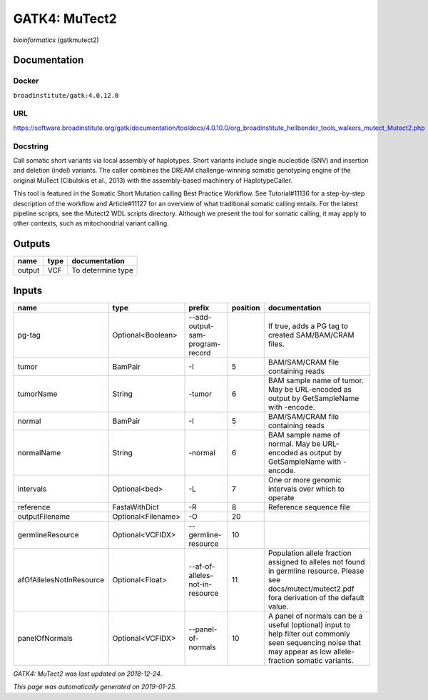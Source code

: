 
GATK4: MuTect2
============================
*bioinformatics* (gatkmutect2)

Documentation
-------------

Docker
******
``broadinstitute/gatk:4.0.12.0``

URL
******
`https://software.broadinstitute.org/gatk/documentation/tooldocs/4.0.10.0/org_broadinstitute_hellbender_tools_walkers_mutect_Mutect2.php <https://software.broadinstitute.org/gatk/documentation/tooldocs/4.0.10.0/org_broadinstitute_hellbender_tools_walkers_mutect_Mutect2.php>`_

Docstring
*********
Call somatic short variants via local assembly of haplotypes. Short variants include single nucleotide (SNV) 
and insertion and deletion (indel) variants. The caller combines the DREAM challenge-winning somatic 
genotyping engine of the original MuTect (Cibulskis et al., 2013) with the assembly-based machinery of HaplotypeCaller.

This tool is featured in the Somatic Short Mutation calling Best Practice Workflow. See Tutorial#11136 
for a step-by-step description of the workflow and Article#11127 for an overview of what traditional 
somatic calling entails. For the latest pipeline scripts, see the Mutect2 WDL scripts directory. 
Although we present the tool for somatic calling, it may apply to other contexts, 
such as mitochondrial variant calling.

Outputs
-------
======  ======  =================
name    type    documentation
======  ======  =================
output  VCF     To determine type
======  ======  =================

Inputs
------
========================  ==================  ===============================  ==========  ==============================================================================================================================================================
name                      type                prefix                             position  documentation
========================  ==================  ===============================  ==========  ==============================================================================================================================================================
pg-tag                    Optional<Boolean>   --add-output-sam-program-record              If true, adds a PG tag to created SAM/BAM/CRAM files.
tumor                     BamPair             -I                                        5  BAM/SAM/CRAM file containing reads
tumorName                 String              -tumor                                    6  BAM sample name of tumor. May be URL-encoded as output by GetSampleName with -encode.
normal                    BamPair             -I                                        5  BAM/SAM/CRAM file containing reads
normalName                String              -normal                                   6  BAM sample name of normal. May be URL-encoded as output by GetSampleName with -encode.
intervals                 Optional<bed>       -L                                        7  One or more genomic intervals over which to operate
reference                 FastaWithDict       -R                                        8  Reference sequence file
outputFilename            Optional<Filename>  -O                                       20
germlineResource          Optional<VCFIDX>    --germline-resource                      10
afOfAllelesNotInResource  Optional<Float>     --af-of-alleles-not-in-resource          11  Population allele fraction assigned to alleles not found in germline resource. Please see docs/mutect/mutect2.pdf fora derivation of the default value.
panelOfNormals            Optional<VCFIDX>    --panel-of-normals                       10  A panel of normals can be a useful (optional) input to help filter out commonly seen sequencing noise that may appear as low allele-fraction somatic variants.
========================  ==================  ===============================  ==========  ==============================================================================================================================================================

*GATK4: MuTect2 was last updated on 2018-12-24*.

*This page was automatically generated on 2019-01-25*.

